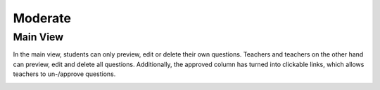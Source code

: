 ========
Moderate
========

---------
Main View
---------

In the main view, students can only preview, edit or delete their own questions. Teachers and teachers on the other hand can preview, edit and delete all questions.
Additionally, the approved column has turned into clickable links, which allows teachers to un-/approve questions.

.. image:: ../_images/overview.png
	:align: center
